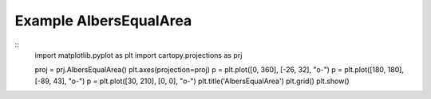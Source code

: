 
Example AlbersEqualArea
=====================================================================================
            
.. plot:: /home/phil/Development/Python/cartopy/lib/cartopy/../../docs/source/examples/graphics/AlbersEqualArea_simple_lines.py

::
    import matplotlib.pyplot as plt
    import cartopy.projections as prj
    
    
    proj = prj.AlbersEqualArea()
    plt.axes(projection=proj)
    p = plt.plot([0, 360], [-26, 32], "o-")
    p = plt.plot([180, 180], [-89, 43], "o-")
    p = plt.plot([30, 210], [0, 0], "o-")
    plt.title('AlbersEqualArea')
    plt.grid()
    plt.show()
    
            